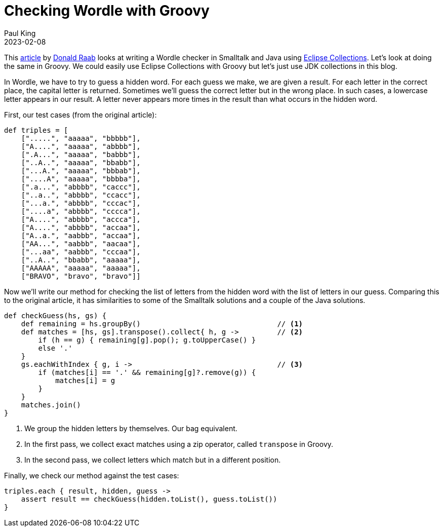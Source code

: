 = Checking Wordle with Groovy
Paul King
:revdate: 2023-02-08
:description: This post looks at writing a Wordle checker in Groovy.
:keywords: groovy, collections, zipping, eclipse collections, wordle

This https://donraab.medium.com/comparing-my-smalltalk-and-eclipse-collections-wordle-kata-solutions-4058ac7d8ca0[article] by https://twitter.com/TheDonRaab[Donald Raab]
looks at writing a Wordle checker in Smalltalk and Java using https://github.com/eclipse/eclipse-collections[Eclipse Collections]. Let's look at doing the same in Groovy.
We could easily use Eclipse Collections with Groovy
but let's just use JDK collections in this blog.

In Wordle, we have to try to guess a hidden word.
For each guess we make, we are given a result.
For each letter in the correct place, the capital
letter is returned. Sometimes we'll guess the
correct letter but in the wrong place. In such
cases, a lowercase letter appears in our result.
A letter never appears more times in the result
than what occurs in the hidden word.

First, our test cases (from the original article):

[source,groovy]
----
def triples = [
    [".....", "aaaaa", "bbbbb"],
    ["A....", "aaaaa", "abbbb"],
    [".A...", "aaaaa", "babbb"],
    ["..A..", "aaaaa", "bbabb"],
    ["...A.", "aaaaa", "bbbab"],
    ["....A", "aaaaa", "bbbba"],
    [".a...", "abbbb", "caccc"],
    ["..a..", "abbbb", "ccacc"],
    ["...a.", "abbbb", "cccac"],
    ["....a", "abbbb", "cccca"],
    ["A....", "abbbb", "accca"],
    ["A....", "abbbb", "accaa"],
    ["A..a.", "aabbb", "accaa"],
    ["AA...", "aabbb", "aacaa"],
    ["...aa", "aabbb", "cccaa"],
    ["..A..", "bbabb", "aaaaa"],
    ["AAAAA", "aaaaa", "aaaaa"],
    ["BRAVO", "bravo", "bravo"]]

----

Now we'll write our method for checking the list
of letters from the hidden word with the list of
letters in our guess. Comparing this to the original article, it has similarities
to some of the Smalltalk solutions and a couple of the Java solutions.

[source,groovy]
----
def checkGuess(hs, gs) {
    def remaining = hs.groupBy()                                // <1>
    def matches = [hs, gs].transpose().collect{ h, g ->         // <2>
        if (h == g) { remaining[g].pop(); g.toUpperCase() }
        else '.'
    }
    gs.eachWithIndex { g, i ->                                  // <3>
        if (matches[i] == '.' && remaining[g]?.remove(g)) {
            matches[i] = g
        }
    }
    matches.join()
}
----
<1> We group the hidden letters by themselves. Our bag equivalent.
<2> In the first pass, we collect exact matches using a zip
operator, called `transpose` in Groovy.
<3> In the second pass, we collect letters which match but in a different position.

Finally, we check our method against the test cases:

[source,groovy]
----
triples.each { result, hidden, guess ->
    assert result == checkGuess(hidden.toList(), guess.toList())
}
----
